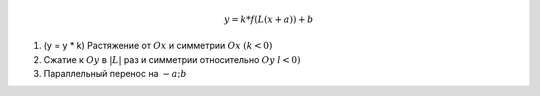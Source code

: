 .. math::
	
	y = k * f(L(x+a))+b

1) (y = y * k) Растяжение от :math:`Ox` и симметрии :math:`Ox` :math:`(k < 0)`

2) Сжатие к :math:`Oy` в :math:`|L|` раз и симметрии относительно :math:`Oy` :math:`l < 0)`

3) Параллельный перенос на :math:`{-a; b}`

